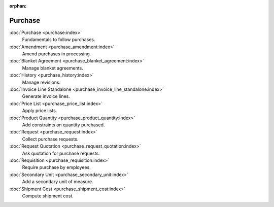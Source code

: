 :orphan:

.. _index-purchase:

Purchase
========

:doc:`Purchase <purchase:index>`
   Fundamentals to follow purchases.

:doc:`Amendment <purchase_amendment:index>`
   Amend purchases in processing.

:doc:`Blanket Agreement <purchase_blanket_agreement:index>`
   Manage blanket agreements.

:doc:`History <purchase_history:index>`
   Manage revisions.

:doc:`Invoice Line Standalone <purchase_invoice_line_standalone:index>`
   Generate invoice lines.

:doc:`Price List <purchase_price_list:index>`
   Apply price lists.

:doc:`Product Quantity <purchase_product_quantity:index>`
   Add constraints on quantity purchased.

:doc:`Request <purchase_request:index>`
   Collect purchase requests.

:doc:`Request Quotation <purchase_request_quotation:index>`
   Ask quotation for purchase requests.

:doc:`Requisition <purchase_requisition:index>`
   Require purchase by employees.

:doc:`Secondary Unit <purchase_secondary_unit:index>`
   Add a secondary unit of measure.

:doc:`Shipment Cost <purchase_shipment_cost:index>`
   Compute shipment cost.
